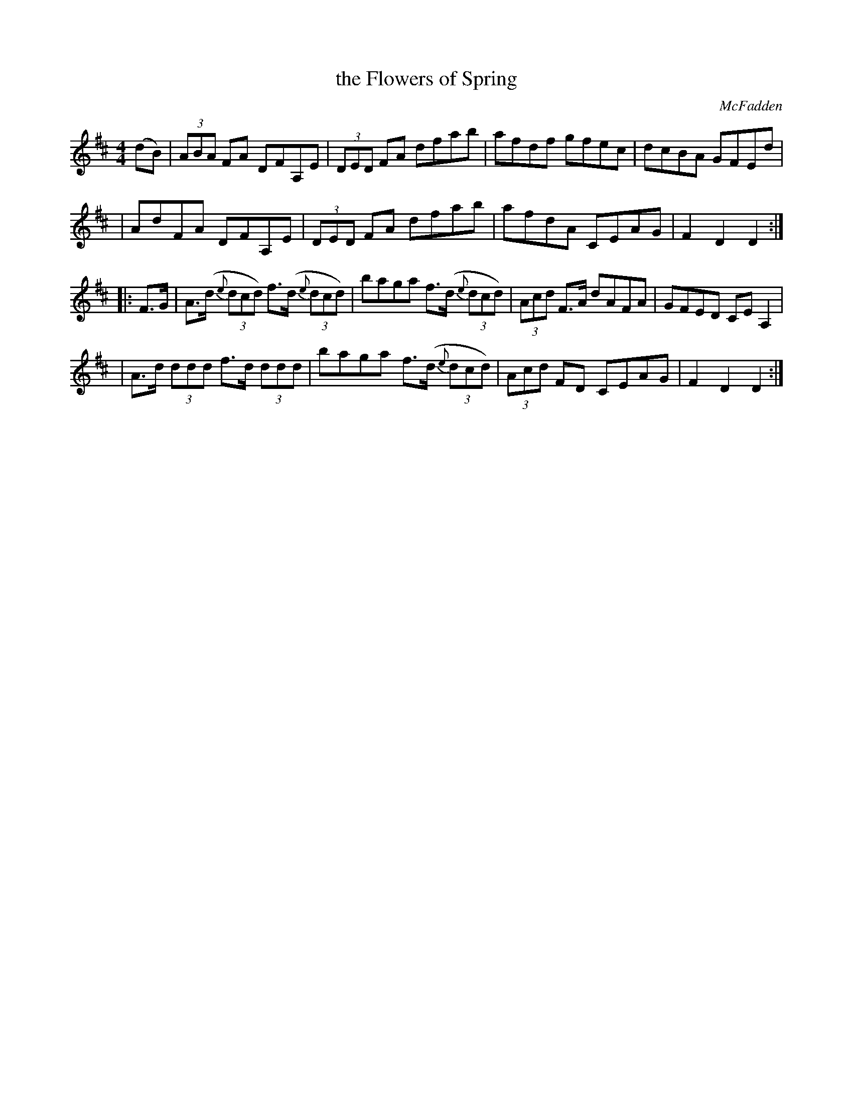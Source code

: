 X: 1692
T: the Flowers of Spring
R: hornpipe, reel
%S: s:4 b:16(4+4+4+4)
B: O'Neill's 1850 #1692
O: McFadden
M: 4/4
L: 1/8
K: D
(dB) \
| (3ABA FA DFA,E | (3DED FA dfab | afdf gfec | dcBA GFEd |
| AdFA DFA,E | (3DED FA dfab | afdA CEAG | F2D2 D2 :|
|: F>G \
| A>(d (3{e}dcd) f>(d (3{e}dcd) | baga f>(d (3{e}dcd) | (3Acd F>A dAFA | GFED CEA,2 |
| A>d (3ddd f>d (3ddd | baga f>(d (3{e}dcd) | (3Acd FD CEAG | F2D2 D2 :|
